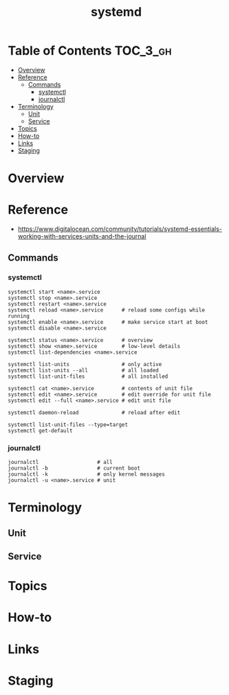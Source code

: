 #+TITLE: systemd

* Table of Contents :TOC_3_gh:
- [[#overview][Overview]]
- [[#reference][Reference]]
  - [[#commands][Commands]]
    - [[#systemctl][systemctl]]
    - [[#journalctl][journalctl]]
- [[#terminology][Terminology]]
  - [[#unit][Unit]]
  - [[#service][Service]]
- [[#topics][Topics]]
- [[#how-to][How-to]]
- [[#links][Links]]
- [[#staging][Staging]]

* Overview

* Reference
- https://www.digitalocean.com/community/tutorials/systemd-essentials-working-with-services-units-and-the-journal

** Commands
*** systemctl
#+BEGIN_SRC shell
  systemctl start <name>.service
  systemctl stop <name>.service
  systemctl restart <name>.service
  systemctl reload <name>.service      # reload some configs while running
  systemctl enable <name>.service      # make service start at boot
  systemctl disable <name>.service

  systemctl status <name>.service      # overview
  systemctl show <name>.service        # low-level details
  systemctl list-dependencies <name>.service

  systemctl list-units                 # only active
  systemctl list-units --all           # all loaded
  systemctl list-unit-files            # all installed

  systemctl cat <name>.service         # contents of unit file
  systemctl edit <name>.service        # edit override for unit file
  systemctl edit --full <name>.service # edit unit file

  systemctl daemon-reload              # reload after edit

  systemctl list-unit-files --type=target
  systemctl get-default
#+END_SRC

*** journalctl
#+BEGIN_SRC shell
  journalctl                   # all
  journalctl -b                # current boot
  journalctl -k                # only kernel messages
  journalctl -u <name>.service # unit
#+END_SRC

* Terminology
** Unit
** Service
* Topics
* How-to
* Links
* Staging
